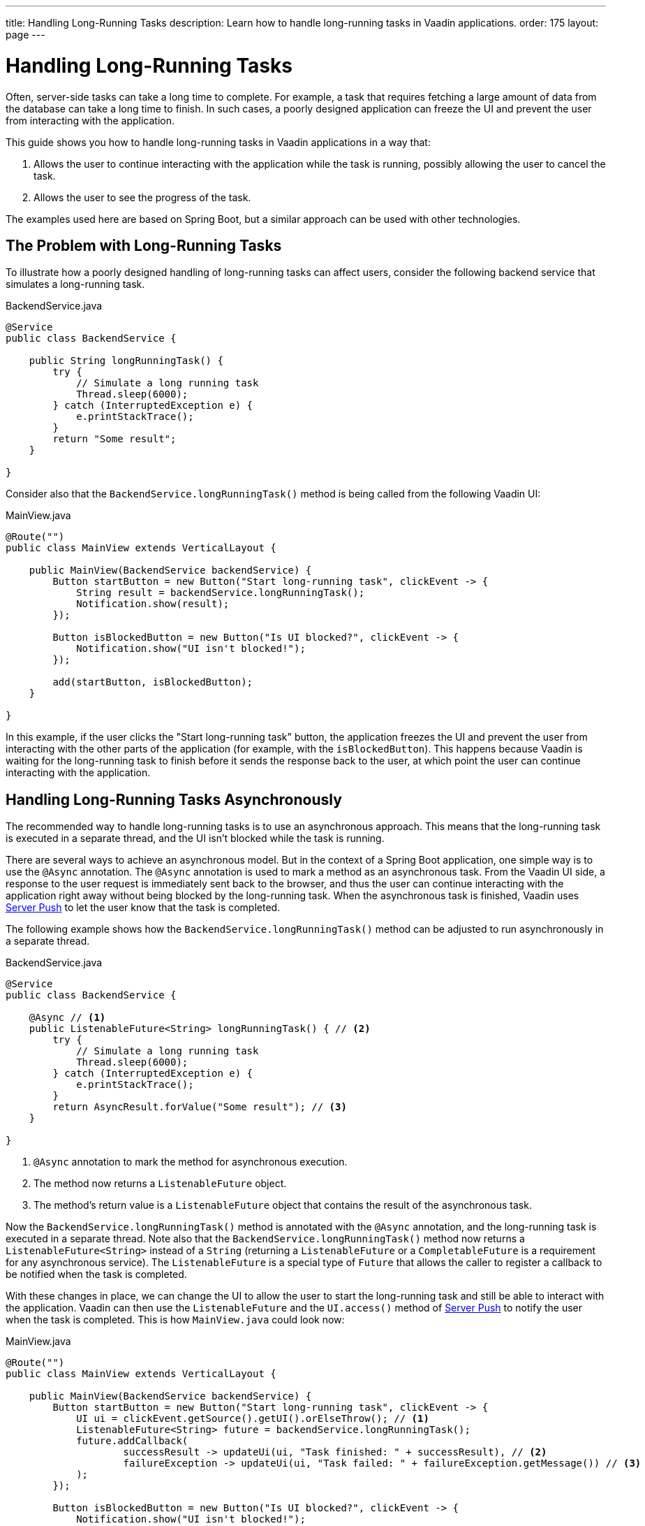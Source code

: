 ---
title: Handling Long-Running Tasks
description: Learn how to handle long-running tasks in Vaadin applications.
order: 175
layout: page
---

= Handling Long-Running Tasks

Often, server-side tasks can take a long time to complete.
For example, a task that requires fetching a large amount of data from the database can take a long time to finish.
In such cases, a poorly designed application can freeze the UI and prevent the user from interacting with the application.

This guide shows you how to handle long-running tasks in Vaadin applications in a way that:

. Allows the user to continue interacting with the application while the task is running, possibly allowing the user to cancel the task.
. Allows the user to see the progress of the task.

The examples used here are based on Spring Boot, but a similar approach can be used with other technologies.

== The Problem with Long-Running Tasks

To illustrate how a poorly designed handling of long-running tasks can affect users, consider the following backend service that simulates a long-running task.

.BackendService.java
[source,java]
----
@Service
public class BackendService {

    public String longRunningTask() {
        try {
            // Simulate a long running task
            Thread.sleep(6000);
        } catch (InterruptedException e) {
            e.printStackTrace();
        }
        return "Some result";
    }

}
----

Consider also that the [methodname]`BackendService.longRunningTask()` method is being called from the following Vaadin UI:

.MainView.java
[source,java]
----
@Route("")
public class MainView extends VerticalLayout {

    public MainView(BackendService backendService) {
        Button startButton = new Button("Start long-running task", clickEvent -> {
            String result = backendService.longRunningTask();
            Notification.show(result);
        });

        Button isBlockedButton = new Button("Is UI blocked?", clickEvent -> {
            Notification.show("UI isn't blocked!");
        });

        add(startButton, isBlockedButton);
    }

}
----

In this example, if the user clicks the "Start long-running task" button, the application freezes the UI and prevent the user from interacting with the other parts of the application (for example, with the `isBlockedButton`).
This happens because Vaadin is waiting for the long-running task to finish before it sends the response back to the user, at which point the user can continue interacting with the application.

== Handling Long-Running Tasks Asynchronously

The recommended way to handle long-running tasks is to use an asynchronous approach.
This means that the long-running task is executed in a separate thread, and the UI isn't blocked while the task is running.

There are several ways to achieve an asynchronous model.
But in the context of a Spring Boot application, one simple way is to use the [annotationname]`@Async` annotation.
The [annotationname]`@Async` annotation is used to mark a method as an asynchronous task.
From the Vaadin UI side, a response to the user request is immediately sent back to the browser, and thus the user can continue interacting with the application right away without being blocked by the long-running task.
When the asynchronous task is finished, Vaadin uses <<{articles}/advanced/server-push#, Server Push>> to let the user know that the task is completed.

The following example shows how the [methodname]`BackendService.longRunningTask()` method can be adjusted to run asynchronously in a separate thread.

.BackendService.java
[source,java]
----
@Service
public class BackendService {

    @Async // <1>
    public ListenableFuture<String> longRunningTask() { // <2>
        try {
            // Simulate a long running task
            Thread.sleep(6000);
        } catch (InterruptedException e) {
            e.printStackTrace();
        }
        return AsyncResult.forValue("Some result"); // <3>
    }

}
----
<1> [annotationname]`@Async` annotation to mark the method for asynchronous execution.
<2> The method now returns a [classname]`ListenableFuture` object.
<3> The method's return value is a [classname]`ListenableFuture` object that contains the result of the asynchronous task.

Now the [methodname]`BackendService.longRunningTask()` method is annotated with the [annotationname]`@Async` annotation, and the long-running task is executed in a separate thread.
Note also that the [methodname]`BackendService.longRunningTask()` method now returns a [interfacename]`ListenableFuture<String>` instead of a `String` (returning a [interfacename]`ListenableFuture` or a [interfacename]`CompletableFuture` is a requirement for any asynchronous service).
The [interfacename]`ListenableFuture` is a special type of [interfacename]`Future` that allows the caller to register a callback to be notified when the task is completed.

With these changes in place, we can change the UI to allow the user to start the long-running task and still be able to interact with the application.
Vaadin can then use the [interfacename]`ListenableFuture` and the [methodname]`UI.access()` method of <<{articles}/advanced/server-push#, Server Push>> to notify the user when the task is completed.
This is how [filename]`MainView.java` could look now:

.MainView.java
[source,java]
----
@Route("")
public class MainView extends VerticalLayout {

    public MainView(BackendService backendService) {
        Button startButton = new Button("Start long-running task", clickEvent -> {
            UI ui = clickEvent.getSource().getUI().orElseThrow(); // <1>
            ListenableFuture<String> future = backendService.longRunningTask();
            future.addCallback(
                    successResult -> updateUi(ui, "Task finished: " + successResult), // <2>
                    failureException -> updateUi(ui, "Task failed: " + failureException.getMessage()) // <3>
            );
        });

        Button isBlockedButton = new Button("Is UI blocked?", clickEvent -> {
            Notification.show("UI isn't blocked!");
        });

        add(startButton, isBlockedButton);
    }

    private void updateUi(UI ui, String result) { // <4>
        ui.access(() -> {
            Notification.show(result);
        });
    }

}
----
<1> We save the current UI in a local variable, so that we can use it later to update the UI through the [methodname]`UI.access()` method.
<2> The callback is called when the task is completed successfully.
<3> The callback is called if the task failed.
<4> The [methodname]`UI.access()` method is used to update the UI in a thread-safe manner through server-side push.

*We're still not done.*
For the above example to work as intended, we need two extra annotations for the [annotationname]`@Async` annotation and the [methodname]`UI.access()` method to work.

* For the [annotationname]`@Async` annotation, we need to add the [annotationname]`@EnableAsync` annotation to the application.
* For the [methodname]`UI.access()` method, we need to add the [annotationname]`@Push` annotation to the class implementing the [interfacename]`AppShellConfigurator` interface.

We can make both changes in the same class as illustrated in the following [classname]`Application` class (which both extends [classname]`SpringBootServletInitializer` and implements [interfacename]`AppShellConfigurator`):

.Application.java
[source,java]
----
@SpringBootApplication
@Push
@EnableAsync
public class Application extends SpringBootServletInitializer implements AppShellConfigurator {

    public static void main(String[] args) {
        SpringApplication.run(Application.class, args);
    }

}
----

== Showing Progress to the User

With the Vaadin component <<{articles}/components/progress-bar#, Progress Bar>>, you can provide an indicator that a long-running action is currently in progress.
The following adjusts the above [classname]`MainView` example to show a progress bar when the user clicks the "Start long-running task" button.

.MainView.java
[source,java]
----
@Route("")
public class MainView extends VerticalLayout {

    private ProgressBar progressBar = new ProgressBar(); // <1>

    public MainView(BackendService backendService) {
        progressBar.setWidth("15em");
        progressBar.setIndeterminate(true);
        progressBar.setVisible(false); // <2>

        Button startButton = new Button("Start long-running task", clickEvent -> {
            UI ui = clickEvent.getSource().getUI().orElseThrow();
            ListenableFuture<String> future = backendService.longRunningTask();

            progressBar.setVisible(true); // <3>

            future.addCallback(
                    successResult -> updateUi(ui, "Task finished: " + successResult),
                    failureException -> updateUi(ui, "Task failed: " + failureException.getMessage())
            );
        });

        Button isBlockedButton = new Button("Is UI blocked?", clickEvent -> {
            Notification.show("UI isn't blocked!");
        });

        add(startButton, progressBar, isBlockedButton);
    }

    private void updateUi(UI ui, String result) {
        ui.access(() -> {
            Notification.show(result);
            progressBar.setVisible(false); // <4>
        });
    }

}
----
<1> First, we create a [classname]`ProgressBar` object.
<2> After configuring the [classname]`ProgressBar`, we hide it by default.
<3> We show the [classname]`ProgressBar` when the task is started.
<4> When the long-running task is completed or errors out, we hide the [classname]`ProgressBar` again.

Here is the animation of the [classname]`MainView` showing the progress bar.

image::images/vaadin-progress-bar-no-cancel.gif[Long-Running Task with ProgressBar, width=50%]

== Canceling a Long Running Task

For your task to be cancellable, the following conditions must be met:

. Your [annotationname]`@Async` method must return a [interfacename]`Future`.
. The running task must be https://docs.oracle.com/en/java/javase/18/docs/api/java.base/java/util/concurrent/Future.html#cancel(boolean)[cancellable].

The modified [classname]`MainView` class below shows how to add a [classname]`Button` to cancel the long-running task.

.MainView.java
[source,java]
----
@Route("")
public class MainView extends VerticalLayout {

    private ProgressBar progressBar = new ProgressBar();
    private Button cancelButton = new Button("Cancel task execution");

    public MainView(BackendService backendService) {
        progressBar.setWidth("15em");
        progressBar.setIndeterminate(true);

        progressBar.setVisible(false);
        cancelButton.setVisible(false); // <1>

        Button startButton = new Button("Start long-running task", clickEvent -> {
            UI ui = clickEvent.getSource().getUI().orElseThrow();
            ListenableFuture<String> future = backendService.longRunningTask();

            progressBar.setVisible(true);
            cancelButton.setVisible(true); // <2>
            cancelButton.addClickListener(e -> future.cancel(true)); // <3>

            future.addCallback(
                    successResult -> updateUi(ui, "Task finished: " + successResult),
                    failureException -> updateUi(ui, "Task failed: " + failureException.getMessage())
            );
        });

        Button isBlockedButton = new Button("Is UI blocked?", clickEvent -> {
            Notification.show("UI isn't blocked!");
        });

        add(startButton, new HorizontalLayout(progressBar, cancelButton), isBlockedButton);
    }

    private void updateUi(UI ui, String result) {
        ui.access(() -> {
            Notification.show(result);
            progressBar.setVisible(false);
            cancelButton.setVisible(false); // <4>
        });
    }

}
----
<1> Like the [classname]`ProgressBar`, we hide the *Cancel* [classname]`Button` by default.
<2> We show the *Cancel* [classname]`Button` when the task is started.
<3> The [classname]`Future` representing the long-running task is canceled when the *Cancel* [classname]`Button` is clicked.
<4> When the task is completed or canceled, we hide the cancel [classname]`Button`.

Here is the animation of the [classname]`MainView` with a *Cancel* [classname]`Button`.

image::images/vaadin-progress-bar-with-cancel.gif[Long-Running task with ProgressBar and cancel Button, width=50%]



[discussion-id]`C15BD166-7C06-4C9E-8686-6FCDCDF31CE1`

